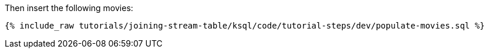 Then insert the following movies:

+++++
<pre class="snippet"><code class="sql">{% include_raw tutorials/joining-stream-table/ksql/code/tutorial-steps/dev/populate-movies.sql %}</code></pre>
+++++
